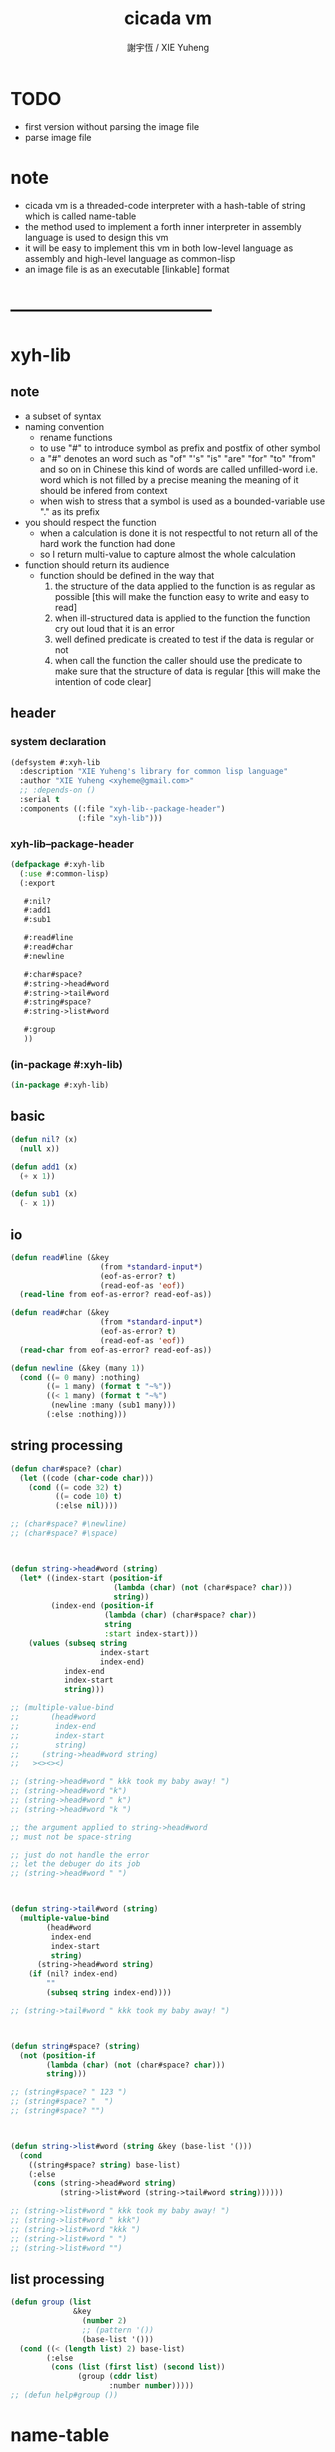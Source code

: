 #+TITLE:  cicada vm
#+AUTHOR: 謝宇恆 / XIE Yuheng
#+EMAIL:  xyheme@gmail.com


* TODO
  * first version
    without parsing the image file
  * parse image file
* note
  * cicada vm is
    a threaded-code interpreter
    with a hash-table of string which is called name-table
  * the method used to implement
    a forth inner interpreter in assembly language
    is used to design this vm
  * it will be easy to implement this vm in both
    low-level language as assembly
    and high-level language as common-lisp
  * an image file is as an executable [linkable] format
* -----------------------------------
* xyh-lib
** note
   * a subset of syntax
   * naming convention
     * rename functions
     * to use "#"
       to introduce symbol
       as prefix and postfix of other symbol
     * a "#" denotes an word such as
       "of" "'s" "is" "are" "for" "to" "from" and so on
       in Chinese
       this kind of words are called unfilled-word
       i.e. word which is not filled by a precise meaning
       the meaning of it should be infered from context
     * when wish to stress that a symbol is used as a bounded-variable
       use "." as its prefix
   * you should respect the function
     * when a calculation is done
       it is not respectful
       to not return all of the hard work the function had done
     * so I return multi-value
       to capture almost the whole calculation
   * function should return its audience
     * function should be defined in the way that
       1. the structure of the data applied to the function
          is as regular as possible
          [this will make the function easy to write and easy to read]
       2. when ill-structured data is applied to the function
          the function cry out loud that it is an error
       3. well defined predicate is created
          to test if the data is regular or not
       4. when call the function
          the caller should use the predicate
          to make sure that
          the structure of data is regular
          [this will make the intention of code clear]
** header
*** system declaration
    #+begin_src lisp :tangle xyh-lib.asd
    (defsystem #:xyh-lib
      :description "XIE Yuheng's library for common lisp language"
      :author "XIE Yuheng <xyheme@gmail.com>"
      ;; :depends-on ()
      :serial t
      :components ((:file "xyh-lib--package-header")
                   (:file "xyh-lib")))
    #+end_src
*** xyh-lib--package-header
    #+begin_src lisp :tangle xyh-lib--package-header.lisp
    (defpackage #:xyh-lib
      (:use #:common-lisp)
      (:export

       #:nil?
       #:add1
       #:sub1

       #:read#line
       #:read#char
       #:newline

       #:char#space?
       #:string->head#word
       #:string->tail#word
       #:string#space?
       #:string->list#word

       #:group
       ))
    #+end_src
*** (in-package #:xyh-lib)
    #+begin_src lisp :tangle xyh-lib.lisp
    (in-package #:xyh-lib)
    #+end_src
** basic
   #+begin_src lisp :tangle xyh-lib.lisp
   (defun nil? (x)
     (null x))

   (defun add1 (x)
     (+ x 1))

   (defun sub1 (x)
     (- x 1))
   #+end_src
** io
   #+begin_src lisp :tangle xyh-lib.lisp
   (defun read#line (&key
                       (from *standard-input*)
                       (eof-as-error? t)
                       (read-eof-as 'eof))
     (read-line from eof-as-error? read-eof-as))

   (defun read#char (&key
                       (from *standard-input*)
                       (eof-as-error? t)
                       (read-eof-as 'eof))
     (read-char from eof-as-error? read-eof-as))

   (defun newline (&key (many 1))
     (cond ((= 0 many) :nothing)
           ((= 1 many) (format t "~%"))
           ((< 1 many) (format t "~%")
            (newline :many (sub1 many)))
           (:else :nothing)))
   #+end_src
** string processing
   #+begin_src lisp :tangle xyh-lib.lisp
   (defun char#space? (char)
     (let ((code (char-code char)))
       (cond ((= code 32) t)
             ((= code 10) t)
             (:else nil))))

   ;; (char#space? #\newline)
   ;; (char#space? #\space)



   (defun string->head#word (string)
     (let* ((index-start (position-if
                          (lambda (char) (not (char#space? char)))
                          string))
            (index-end (position-if
                        (lambda (char) (char#space? char))
                        string
                        :start index-start)))
       (values (subseq string
                       index-start
                       index-end)
               index-end
               index-start
               string)))

   ;; (multiple-value-bind
   ;;       (head#word
   ;;        index-end
   ;;        index-start
   ;;        string)
   ;;     (string->head#word string)
   ;;   ><><><)

   ;; (string->head#word " kkk took my baby away! ")
   ;; (string->head#word "k")
   ;; (string->head#word " k")
   ;; (string->head#word "k ")

   ;; the argument applied to string->head#word
   ;; must not be space-string

   ;; just do not handle the error
   ;; let the debuger do its job
   ;; (string->head#word " ")



   (defun string->tail#word (string)
     (multiple-value-bind
           (head#word
            index-end
            index-start
            string)
         (string->head#word string)
       (if (nil? index-end)
           ""
           (subseq string index-end))))

   ;; (string->tail#word " kkk took my baby away! ")



   (defun string#space? (string)
     (not (position-if
           (lambda (char) (not (char#space? char)))
           string)))

   ;; (string#space? " 123 ")
   ;; (string#space? "  ")
   ;; (string#space? "")



   (defun string->list#word (string &key (base-list '()))
     (cond
       ((string#space? string) base-list)
       (:else
        (cons (string->head#word string)
              (string->list#word (string->tail#word string))))))

   ;; (string->list#word " kkk took my baby away! ")
   ;; (string->list#word " kkk")
   ;; (string->list#word "kkk ")
   ;; (string->list#word " ")
   ;; (string->list#word "")
   #+end_src
** list processing
   #+begin_src lisp :tangle xyh-lib.lisp
   (defun group (list
                 &key
                   (number 2)
                   ;; (pattern '())
                   (base-list '()))
     (cond ((< (length list) 2) base-list)
           (:else
            (cons (list (first list) (second list))
                  (group (cddr list)
                         :number number)))))
   ;; (defun help#group ())
   #+end_src
* name-table
** note
   * everything about name
     will be implemented by the name-table
   * a symbol is a index into name-table
     the interface is as
     symbol <name
     symbol <as
     (explain)
     for example
     one can explain a symbol as
     * type
     * string
     * instruction
   * 需要能夠聲明兩個 symbol 完全同一
     或它們的某個 域 同一
     這是爲了實現對多種人類語言的支持
     比如 英文 漢文 異體字
** header
*** system declaration
    #+begin_src lisp :tangle name-table.asd
    (defsystem #:name-table
      :description "cicada language's hash table of string"
      :author "XIE Yuheng <xyheme@gmail.com>"
      :depends-on (#:xyh-lib)
      :serial t
      :components ((:file "name-table--package-header")
                   (:file "name-table")))
    #+end_src
*** name-table--package-header
    #+begin_src lisp :tangle name-table--package-header.lisp
    (defpackage #:name-table
      (:use #:common-lisp
            #:xyh-lib)
      (:export

       ))
    #+end_src
*** (in-package #:name-table)
    #+begin_src lisp :tangle name-table.lisp
    (in-package #:name-table)
    #+end_src
** ><
   #+begin_src lisp :tangle name-table.lisp
   (defparameter *max-carry-position* 26)

   (defun string->natural-number (string)
     ())

   (defparameter *max-index* ><)

   (defun natural-number->index (natural-number)
     ())


   #+end_src
* threaded-code interpreter
** note
   * 只有 對 threaded-code 的解釋 內置在虛擬機中的
     也就是說
     這裏需要處理的 structure 有
     1. primitive-function
     2. vector-function
     3. return-stack
     4. argument-stack
     5. frame-stack
        也就是說專門有一個 stack
        專注於約束變元
        而 argument-stack 還是以 古典的 forth 的方式工作
   * 其實這些 stack 是爲了 完成函數調用語義 而設計的
     那麼這裏就遇到了
     用 小的 structure
     組成 大的 structure 的問題
     但是 在實現 threaded-code interpreter 的時候
     還不能使用 structure 的機制
     因爲這個機制還沒實現呢
     儘管
     之後
     這些處理函數都會被暴露出來
** header
*** system declaration
    #+begin_src lisp :tangle threaded-code-interpreter.asd
    (defsystem #:threaded-code-interpreter
      :description "threaded-code interpreter of cicada language"
      :author "XIE Yuheng <xyheme@gmail.com>"
      :depends-on (#:xyh-lib
                   #:name-table)
      :serial t
      :components ((:file "threaded-code-interpreter--package-header")
                   (:file "threaded-code-interpreter")))
    #+end_src
*** threaded-code-interpreter--package-header
    #+begin_src lisp :tangle threaded-code-interpreter--package-header.lisp
    (defpackage #:threaded-code-interpreter
      (:use #:common-lisp
            #:xyh-lib
            #:name-table)
      (:nicknames #:cicada-vm)
      (:export

       ))
    #+end_src
*** (in-package #:threaded-code-interpreter)
    #+begin_src lisp :tangle threaded-code-interpreter.lisp
    (in-package #:threaded-code-interpreter)
    #+end_src
** ><
   #+begin_src lisp :tangle threaded-code-interpreter.lisp

   #+end_src
* -----------------------------------
* test
  #+begin_src lisp
  (progn
    ;;(asdf:operate 'asdf:load-op 'threaded-code-interpreter)
    (asdf:load-system 'threaded-code-interpreter)
    (in-package #:threaded-code-interpreter))
  #+end_src
